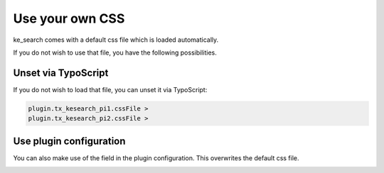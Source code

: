 ﻿.. ==================================================
.. FOR YOUR INFORMATION
.. --------------------------------------------------
.. -*- coding: utf-8 -*- with BOM.

.. _templatingCss:

Use your own CSS
================

ke_search comes with a default css file which is loaded automatically.

If you do not wish to use that file, you have the following possibilities.

Unset via TypoScript
--------------------

If you do not wish to load that file, you can unset it via TypoScript:

.. code-block:: none

	plugin.tx_kesearch_pi1.cssFile >
	plugin.tx_kesearch_pi2.cssFile >

Use plugin configuration
------------------------

You can also make use of the field in the plugin configuration. This overwrites the default css file.

.. image:: ../Images/Templating/templating-css-file.png

